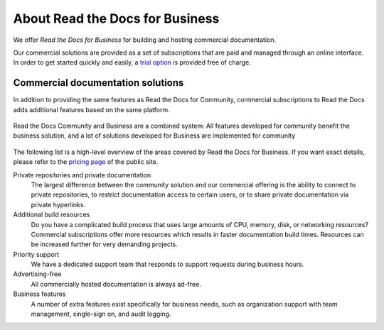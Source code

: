 About Read the Docs for Business
================================

.. this page is currently moving towards becoming "About Read the Docs for Business"
.. rather than an index of features.

We offer *Read the Docs for Business*
for building and hosting commercial documentation.

Our commercial solutions are provided as a set of subscriptions that are paid and managed through an online interface.
In order to get started quickly and easily, a `trial option <https://about.readthedocs.com/pricing/>`__ is provided free of charge.

.. seealso::

   `about.readthedocs.com <https://about.readthedocs.com/about/>`__
      A general presentation of our features is available on our landing pages, and the
      `pricing page <https://about.readthedocs.com/pricing/>`__ lists all details and features for each subscription level.

Commercial documentation solutions
~~~~~~~~~~~~~~~~~~~~~~~~~~~~~~~~~~

In addition to providing the same features as Read the Docs for Community,
commercial subscriptions to Read the Docs adds additional features based on the same platform.

.. figure:: /img/community_in_business.png
   :align: center
   :scale: 50%

   Read the Docs Community and Business are a combined system:
   All features developed for community benefit the business solution, and a lot of solutions developed for Business
   are implemented for community

The following list is a high-level overview of the areas covered by Read the Docs for Business.
If you want exact details, please refer to the `pricing page <https://about.readthedocs.com/pricing/>`__ of the public site.

Private repositories and private documentation
    The largest difference between the community solution and our commercial offering
    is the ability to connect to private repositories,
    to restrict documentation access to certain users,
    or to share private documentation via private hyperlinks.

Additional build resources
    Do you have a complicated build process that uses large amounts
    of CPU, memory, disk, or networking resources?
    Commercial subscriptions offer more resources
    which results in faster documentation build times.
    Resources can be increased further for very demanding projects.

Priority support
    We have a dedicated support team that responds to support requests during business hours.

Advertising-free
    All commercially hosted documentation is always ad-free.

Business features
    A number of extra features exist specifically for business needs, such as
    organization support with team management, single-sign on, and audit logging.

    .. seealso::

       - :doc:`/commercial/organizations`
       - :doc:`/commercial/single-sign-on`
       - :doc:`/security-log`

.. _readthedocs.org: https://readthedocs.org
.. _readthedocs.com: https://readthedocs.com
